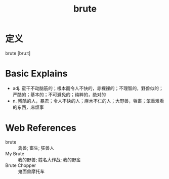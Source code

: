 #+title: brute
#+roam_tags:英语单词

* 定义
  
brute [bruːt]

* Basic Explains
- adj. 蛮干不动脑筋的；根本而令人不快的，赤裸裸的；不理智的，野兽似的；严酷的；基本的；不可避免的；纯粹的，绝对的
- n. 残酷的人，暴君；令人不快的人；麻木不仁的人；大野兽，牲畜；笨重难看的东西，麻烦事

* Web References
- brute :: 禽兽; 畜生; 狂兽人
- My Brute :: 我的野兽; 姓名大作战; 我的野蛮
- Brute Chopper :: 鬼面兽摩托车
